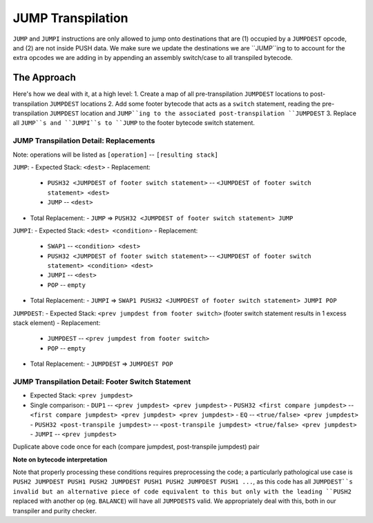 ==================
JUMP Transpilation
==================

``JUMP`` and ``JUMPI`` instructions are only allowed to jump onto destinations that are (1) occupied by a ``JUMPDEST`` opcode, and (2) are not inside PUSH data.  We make sure we update the destinations we are ``JUMP``ing to to account for the extra opcodes we are adding in by appending an assembly switch/case to all transpiled bytecode.

The Approach
==================

Here's how we deal with it, at a high level: 
1. Create a map of all pre-transpilation ``JUMPDEST`` locations to post-transpilation ``JUMPDEST`` locations
2. Add some footer bytecode that acts as a ``switch`` statement, reading the pre-transpilation ``JUMPDEST`` location and ``JUMP``ing to the associated post-transpilation ``JUMPDEST``
3. Replace all ``JUMP``s and ``JUMPI``s to ``JUMP`` to the footer bytecode switch statement.

JUMP Transpilation Detail: Replacements
---------------------------------------

Note: operations will be listed as ``[operation]`` -- ``[resulting stack]``

``JUMP``:
- Expected Stack: ``<dest>``
- Replacement:
  - ``PUSH32 <JUMPDEST of footer switch statement>`` -- ``<JUMPDEST of footer switch statement> <dest>``
  - ``JUMP`` -- ``<dest>``
- Total Replacement:
  - ``JUMP`` => ``PUSH32 <JUMPDEST of footer switch statement> JUMP``

``JUMPI``:
- Expected Stack: ``<dest> <condition>``
- Replacement:
  - ``SWAP1`` -- ``<condition> <dest>``
  - ``PUSH32 <JUMPDEST of footer switch statement>`` -- ``<JUMPDEST of footer switch statement> <condition> <dest>``
  - ``JUMPI`` -- ``<dest>``
  - ``POP`` -- ``empty``
- Total Replacement:
  - ``JUMPI`` => ``SWAP1 PUSH32 <JUMPDEST of footer switch statement> JUMPI POP``

``JUMPDEST``:
- Expected Stack: ``<prev jumpdest from footer switch>`` (footer switch statement results in 1 excess stack element)
- Replacement:
  - ``JUMPDEST`` -- ``<prev jumpdest from footer switch>`` 
  - ``POP`` -- ``empty``
- Total Replacement:
  - ``JUMPDEST`` => ``JUMPDEST POP``

JUMP Transpilation Detail: Footer Switch Statement
---------------------------------------

- Expected Stack: ``<prev jumpdest>``
- Single comparison:
  - ``DUP1`` -- ``<prev jumpdest> <prev jumpdest>``
  - ``PUSH32 <first compare jumpdest>`` -- ``<first compare jumpdest> <prev jumpdest> <prev jumpdest>``
  - ``EQ`` -- ``<true/false> <prev jumpdest>``
  - ``PUSH32 <post-transpile jumpdest>`` -- ``<post-transpile jumpdest> <true/false> <prev jumpdest>``
  - ``JUMPI`` -- ``<prev jumpdest>``

Duplicate above code once for each (compare jumpdest, post-transpile jumpdest) pair


**Note on bytecode interpretation**

Note that properly processing these conditions requires preprocessing the code; a particularly pathological use case is ``PUSH2 JUMPDEST PUSH1 PUSH2 JUMPDEST PUSH1 PUSH2 JUMPDEST PUSH1 ...``, as this code has all ``JUMPDEST``s invalid but an alternative piece of code equivalent to this but only with the leading ``PUSH2`` replaced with another op (eg. ``BALANCE``) will have all ``JUMPDESTS`` valid.  We appropriately deal with this, both in our transpiler and purity checker.